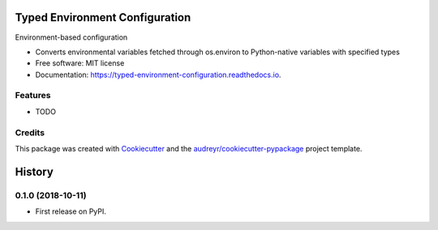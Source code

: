 ===============================
Typed Environment Configuration
===============================


.. image:: https://img.shields.io/pypi/v/typed_environment_configuration.svg
        :target: https://pypi.python.org/pypi/typed_environment_configuration

.. image:: https://img.shields.io/circleci/project/github/springload/typed_environment_configuration.svg
        :target: https://circleci.com/gh/springload/typed_environment_configuration

.. image:: https://readthedocs.org/projects/typed-environment-configuration/badge/?version=latest
        :target: https://typed-environment-configuration.readthedocs.io/en/latest/?badge=latest
        :alt: Documentation Status




Environment-based configuration

* Converts environmental variables fetched through os.environ to Python-native variables with specified types
* Free software: MIT license
* Documentation: https://typed-environment-configuration.readthedocs.io.


Features
--------

* TODO

Credits
-------

This package was created with Cookiecutter_ and the `audreyr/cookiecutter-pypackage`_ project template.

.. _Cookiecutter: https://github.com/audreyr/cookiecutter
.. _`audreyr/cookiecutter-pypackage`: https://github.com/audreyr/cookiecutter-pypackage


=======
History
=======

0.1.0 (2018-10-11)
------------------

* First release on PyPI.



